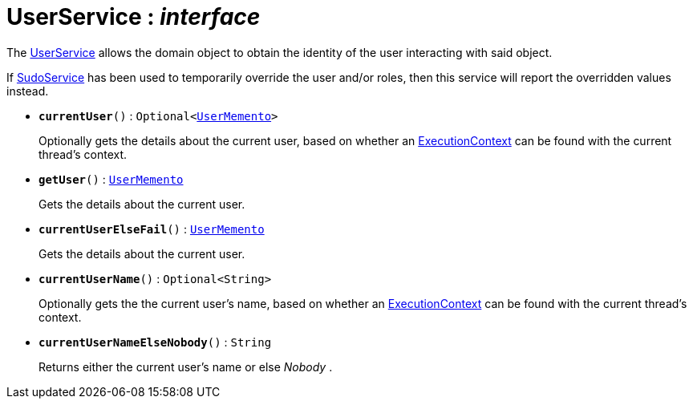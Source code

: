 = UserService : _interface_
:Notice: Licensed to the Apache Software Foundation (ASF) under one or more contributor license agreements. See the NOTICE file distributed with this work for additional information regarding copyright ownership. The ASF licenses this file to you under the Apache License, Version 2.0 (the "License"); you may not use this file except in compliance with the License. You may obtain a copy of the License at. http://www.apache.org/licenses/LICENSE-2.0 . Unless required by applicable law or agreed to in writing, software distributed under the License is distributed on an "AS IS" BASIS, WITHOUT WARRANTIES OR  CONDITIONS OF ANY KIND, either express or implied. See the License for the specific language governing permissions and limitations under the License.

The xref:system:generated:index/UserService.adoc[UserService] allows the domain object to obtain the identity of the user interacting with said object.

If xref:system:generated:index/SudoService.adoc[SudoService] has been used to temporarily override the user and/or roles, then this service will report the overridden values instead.

* `[teal]#*currentUser*#()` : `Optional<xref:system:generated:index/UserMemento.adoc[UserMemento]>`
+
--
Optionally gets the details about the current user, based on whether an xref:system:generated:index/ExecutionContext.adoc[ExecutionContext] can be found with the current thread's context.
--
* `[teal]#*getUser*#()` : `xref:system:generated:index/UserMemento.adoc[UserMemento]`
+
--
Gets the details about the current user.
--
* `[teal]#*currentUserElseFail*#()` : `xref:system:generated:index/UserMemento.adoc[UserMemento]`
+
--
Gets the details about the current user.
--
* `[teal]#*currentUserName*#()` : `Optional<String>`
+
--
Optionally gets the the current user's name, based on whether an xref:system:generated:index/ExecutionContext.adoc[ExecutionContext] can be found with the current thread's context.
--
* `[teal]#*currentUserNameElseNobody*#()` : `String`
+
--
Returns either the current user's name or else _Nobody_ .
--

